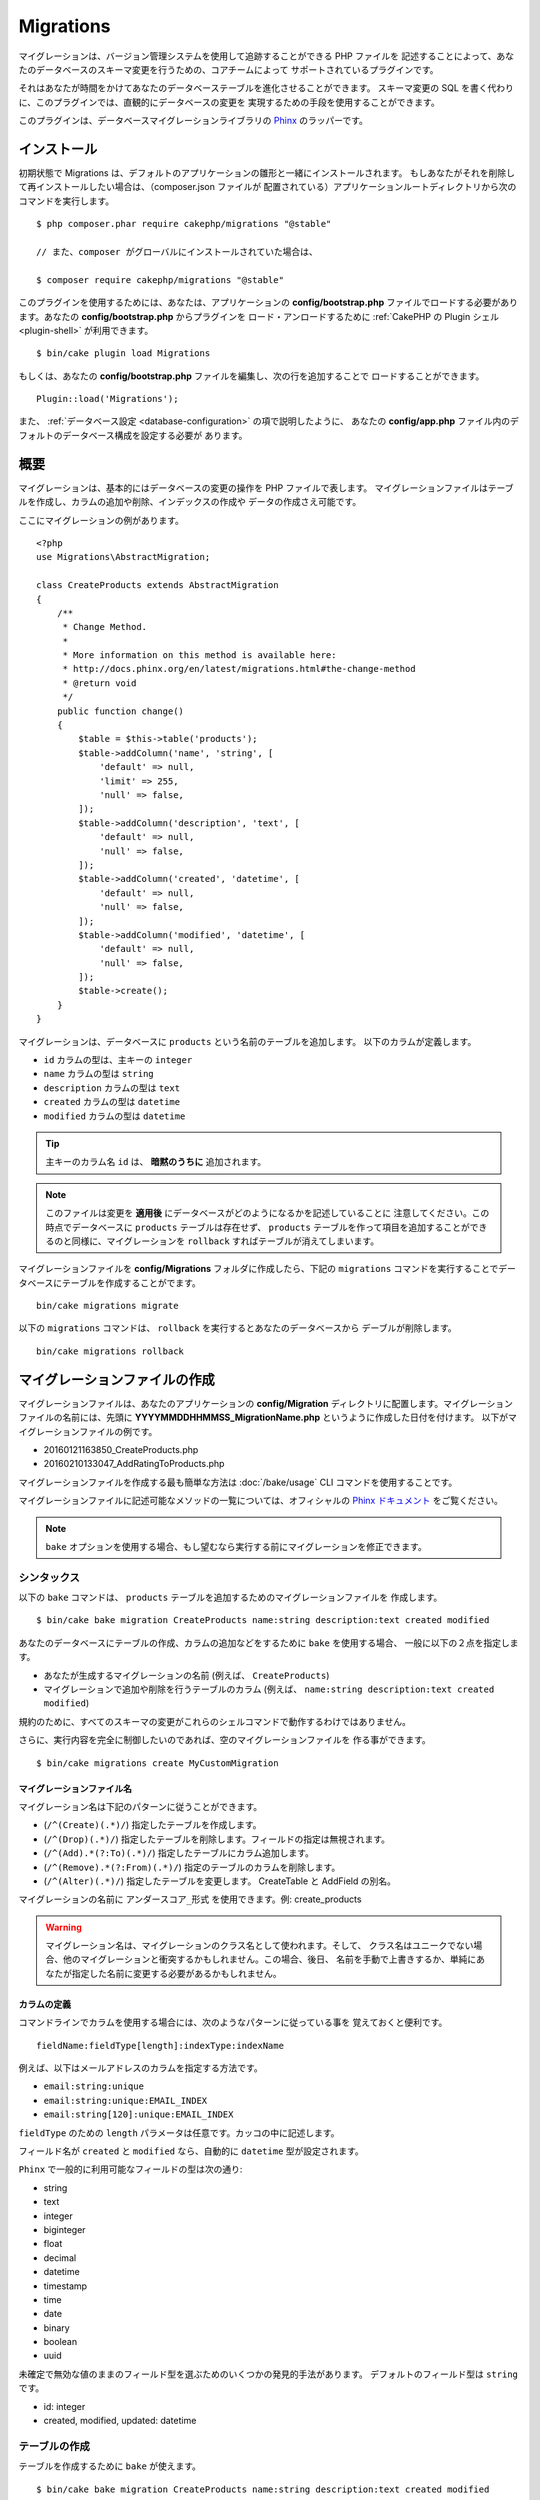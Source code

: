 Migrations
##########

マイグレーションは、バージョン管理システムを使用して追跡することができる PHP ファイルを
記述することによって、あなたのデータベースのスキーマ変更を行うための、コアチームによって
サポートされているプラグインです。

それはあなたが時間をかけてあなたのデータベーステーブルを進化させることができます。
スキーマ変更の SQL を書く代わりに、このプラグインでは、直観的にデータベースの変更を
実現するための手段を使用することができます。

このプラグインは、データベースマイグレーションライブラリの
`Phinx <https://phinx.org/>`_ のラッパーです。

インストール
============

初期状態で Migrations は、デフォルトのアプリケーションの雛形と一緒にインストールされます。
もしあなたがそれを削除して再インストールしたい場合は、（composer.json ファイルが
配置されている）アプリケーションルートディレクトリから次のコマンドを実行します。 ::

    $ php composer.phar require cakephp/migrations "@stable"

    // また、composer がグローバルにインストールされていた場合は、

    $ composer require cakephp/migrations "@stable"

このプラグインを使用するためには、あなたは、アプリケーションの **config/bootstrap.php**
ファイルでロードする必要があります。あなたの **config/bootstrap.php** からプラグインを
ロード・アンロードするために :ref:`CakePHP の Plugin シェル <plugin-shell>`
が利用できます。 ::

    $ bin/cake plugin load Migrations

もしくは、あなたの **config/bootstrap.php** ファイルを編集し、次の行を追加することで
ロードすることができます。 ::

    Plugin::load('Migrations');

また、 :ref:`データベース設定 <database-configuration>` の項で説明したように、
あなたの **config/app.php** ファイル内のデフォルトのデータベース構成を設定する必要が
あります。

概要
====

マイグレーションは、基本的にはデータベースの変更の操作を PHP ファイルで表します。
マイグレーションファイルはテーブルを作成し、カラムの追加や削除、インデックスの作成や
データの作成さえ可能です。

ここにマイグレーションの例があります。 ::


    <?php
    use Migrations\AbstractMigration;

    class CreateProducts extends AbstractMigration
    {
        /**
         * Change Method.
         *
         * More information on this method is available here:
         * http://docs.phinx.org/en/latest/migrations.html#the-change-method
         * @return void
         */
        public function change()
        {
            $table = $this->table('products');
            $table->addColumn('name', 'string', [
                'default' => null,
                'limit' => 255,
                'null' => false,
            ]);
            $table->addColumn('description', 'text', [
                'default' => null,
                'null' => false,
            ]);
            $table->addColumn('created', 'datetime', [
                'default' => null,
                'null' => false,
            ]);
            $table->addColumn('modified', 'datetime', [
                'default' => null,
                'null' => false,
            ]);
            $table->create();
        }
    }

マイグレーションは、データベースに ``products`` という名前のテーブルを追加します。
以下のカラムが定義します。

- ``id`` カラムの型は、主キーの ``integer``
- ``name`` カラムの型は ``string``
- ``description`` カラムの型は ``text``
- ``created`` カラムの型は ``datetime``
- ``modified`` カラムの型は ``datetime``

.. tip::

    主キーのカラム名 ``id`` は、 **暗黙のうちに** 追加されます。

.. note::

    このファイルは変更を **適用後** にデータベースがどのようになるかを記述していることに
    注意してください。この時点でデータベースに ``products`` テーブルは存在せず、
    ``products`` テーブルを作って項目を追加することができるのと同様に、マイグレーションを
    ``rollback`` すればテーブルが消えてしまいます。

マイグレーションファイルを **config/Migrations** フォルダに作成したら、下記の
``migrations`` コマンドを実行することでデータベースにテーブルを作成することがでます。 ::

    bin/cake migrations migrate

以下の ``migrations`` コマンドは、 ``rollback`` を実行するとあなたのデータベースから
デーブルが削除します。 ::

    bin/cake migrations rollback

マイグレーションファイルの作成
==============================

マイグレーションファイルは、あなたのアプリケーションの **config/Migration**
ディレクトリに配置します。マイグレーションファイルの名前には、先頭に
**YYYYMMDDHHMMSS_MigrationName.php** というように作成した日付を付けます。
以下がマイグレーションファイルの例です。

* 20160121163850_CreateProducts.php
* 20160210133047_AddRatingToProducts.php

マイグレーションファイルを作成する最も簡単な方法は :doc:`/bake/usage` CLI
コマンドを使用することです。

マイグレーションファイルに記述可能なメソッドの一覧については、オフィシャルの
`Phinx ドキュメント <http://docs.phinx.org/en/latest/migrations.html>`_
をご覧ください。

.. note::

    ``bake`` オプションを使用する場合、もし望むなら実行する前にマイグレーションを修正できます。

シンタックス
------------

以下の ``bake`` コマンドは、 ``products`` テーブルを追加するためのマイグレーションファイルを
作成します。 ::

    $ bin/cake bake migration CreateProducts name:string description:text created modified

あなたのデータベースにテーブルの作成、カラムの追加などをするために ``bake`` を使用する場合、
一般に以下の２点を指定します。

* あなたが生成するマイグレーションの名前 (例えば、 ``CreateProducts``)
* マイグレーションで追加や削除を行うテーブルのカラム
  (例えば、 ``name:string description:text created modified``)

規約のために、すべてのスキーマの変更がこれらのシェルコマンドで動作するわけではありません。

さらに、実行内容を完全に制御したいのであれば、空のマイグレーションファイルを
作る事ができます。 ::

    $ bin/cake migrations create MyCustomMigration

マイグレーションファイル名
~~~~~~~~~~~~~~~~~~~~~~~~~~

マイグレーション名は下記のパターンに従うことができます。

* (``/^(Create)(.*)/``) 指定したテーブルを作成します。
* (``/^(Drop)(.*)/``) 指定したテーブルを削除します。フィールドの指定は無視されます。
* (``/^(Add).*(?:To)(.*)/``) 指定したテーブルにカラム追加します。
* (``/^(Remove).*(?:From)(.*)/``) 指定のテーブルのカラムを削除します。
* (``/^(Alter)(.*)/``) 指定したテーブルを変更します。 CreateTable と AddField の別名。

マイグレーションの名前に ``アンダースコア_形式`` を使用できます。例: create_products

.. versionadded:: cakephp/migrations 1.5.2

    マイグレーションファイル名のキャメルケースへの変換は `migrations プラグイン
    <https://github.com/cakephp/migrations/>`_ の v1.5.2 に含まれます。
    このプラグインのバージョンは、 CakePHP 3.1 以上のリリースで利用できます。
    このプラグインのバージョン以前では、マイグレーション名はアンダースコア形式です。
    例: 20160121164955_create_products.php

.. warning::

    マイグレーション名は、マイグレーションのクラス名として使われます。そして、
    クラス名はユニークでない場合、他のマイグレーションと衝突するかもしれません。この場合、後日、
    名前を手動で上書きするか、単純にあなたが指定した名前に変更する必要があるかもしれません。

カラムの定義
~~~~~~~~~~~~

コマンドラインでカラムを使用する場合には、次のようなパターンに従っている事を
覚えておくと便利です。 ::

    fieldName:fieldType[length]:indexType:indexName

例えば、以下はメールアドレスのカラムを指定する方法です。

* ``email:string:unique``
* ``email:string:unique:EMAIL_INDEX``
* ``email:string[120]:unique:EMAIL_INDEX``


``fieldType`` のための ``length`` パラメータは任意です。カッコの中に記述します。

フィールド名が ``created`` と ``modified`` なら、自動的に ``datetime`` 型が設定されます。

``Phinx`` で一般的に利用可能なフィールドの型は次の通り:

* string
* text
* integer
* biginteger
* float
* decimal
* datetime
* timestamp
* time
* date
* binary
* boolean
* uuid

未確定で無効な値のままのフィールド型を選ぶためのいくつかの発見的手法があります。
デフォルトのフィールド型は ``string`` です。

* id: integer
* created, modified, updated: datetime

テーブルの作成
--------------

テーブルを作成するために ``bake`` が使えます。 ::

    $ bin/cake bake migration CreateProducts name:string description:text created modified

上記のコマンドラインは、よく似たマイグレーションファイルを生成します。 ::

    <?php
    use Migrations\AbstractMigration;

    class CreateProducts extends AbstractMigration
    {
        /**
         * Change Method.
         *
         * More information on this method is available here:
         * http://docs.phinx.org/en/latest/migrations.html#the-change-method
         * @return void
         */
        public function change()
        {
            $table = $this->table('products');
            $table->addColumn('name', 'string', [
                'default' => null,
                'limit' => 255,
                'null' => false,
            ]);
            $table->addColumn('description', 'text', [
                'default' => null,
                'null' => false,
            ]);
            $table->addColumn('created', 'datetime', [
                'default' => null,
                'null' => false,
            ]);
            $table->addColumn('modified', 'datetime', [
                'default' => null,
                'null' => false,
            ]);
            $table->create();
        }
    }

既存のテーブルにカラムを追加
----------------------------

もしコマンドラインのマイグレーション名が "AddXXXToYYY" といった
書式で、その後にカラム名と型が続けば、カラムの追加を行うコードを含んだ
マイグレーションファイルが生成されます。 ::

    $ bin/cake bake migration AddPriceToProducts price:decimal

コマンドラインを実行すると下記のようなファイルが生成されます。 ::

    <?php
    use Migrations\AbstractMigration;

    class AddPriceToProducts extends AbstractMigration
    {
        public function change()
        {
            $table = $this->table('products');
            $table->addColumn('price', 'decimal')
                  ->update();
        }
    }

テーブルにインデックスとしてカラムを追加
----------------------------------------

カラムにインデックスを追加することも可能です。 ::

    $ bin/cake bake migration AddNameIndexToProducts name:string:index

このようなファイルが生成されます。 ::

    <?php
    use Migrations\AbstractMigration;

    class AddNameIndexToProducts extends AbstractMigration
    {
        public function change()
        {
            $table = $this->table('products');
            $table->addColumn('name', 'string')
                  ->addIndex(['name'])
                  ->update();
        }
    }


フィールド長を指定
------------------

.. versionadded:: cakephp/migrations 1.4

もし、フィールド長を指定する必要がある場合、フィールドタイプにカギ括弧の中で指定できます。例::

    $ bin/cake bake migration AddFullDescriptionToProducts full_description:string[60]

上記のコマンドラインを実行すると生成されます。 ::

    <?php
    use Migrations\AbstractMigration;

    class AddFullDescriptionToProducts extends AbstractMigration
    {
        public function change()
        {
            $table = $this->table('products');
            $table->addColumn('full_description', 'string', [
                'default' => null,
                'limit' => 60,
                'null' => false,
            ])
            ->update();
        }
    }

長さが未指定の場合、いくつかのカラム型の長さは初期値が設定されます。

* string: 255
* integer: 11
* biginteger: 20

テーブルからカラムを削除
------------------------

もしマイグレーション名が "RemoveXXXFromYYY" であるなら、同様にコマンドラインを使用して、
カラム削除のマイグレーションファイルを生成することができます。  ::

    $ bin/cake bake migration RemovePriceFromProducts price

このようなファイルが生成されます。 ::

    <?php
    use Migrations\AbstractMigration;

    class RemovePriceFromProducts extends AbstractMigration
    {
        public function change()
        {
            $table = $this->table('products');
            $table->removeColumn('price');
        }
    }

既存のデータベースからマイグレーションファイルを作成する
--------------------------------------------------------

もしあなたが既存のデータベースで、マイグレーションの使用を始めたい場合や、
あなたのアプリケーションのデータベースで初期状態のスキーマのバージョン管理を
行いたい場合、 ``migration_snapshot`` コマンドを実行します。 ::

    $ bin/cake bake migration_snapshot Initial

これはデータベース内のすべてのテーブルの create 文を含んだ **YYYYMMDDHHMMSS_Initial.php**
と呼ばれるマイグレーションファイルを生成します。

デフォルトで、スナップショットは、 ``default`` 接続設定で定義されたデータベースに
接続することによって作成されます。
もし、異なるデータベースからスナップショットを bake する必要があるなら、
``--connection`` オプションが使用できます。 ::

    $ bin/cake bake migration_snapshot Initial --connection my_other_connection

``--require-table`` フラグを使用することによって対応するモデルクラスを定義したテーブルだけを
含まれることを確認することができます。 ::

    $ bin/cake bake migration_snapshot Initial --require-table

``--require-table`` フラグを使用した時、シェルは、あなたのアプリケーションを通して
``Table`` クラスを見つけて、スナップショットのモデルテーブルのみ追加します。

プラグインのためのスナップショットを bake したい場合、同じロジックが暗黙的に適用されます。
そうするために、 ``--plugin`` オプションを使用する必要があります。 ::

    $ bin/cake bake migration_snapshot Initial --plugin MyPlugin

定義された ``Table`` オブジェクトモデルを持つテーブルだけプラグインのスナップショットに
追加されます。

.. note::

    プラグインのためのスナップショットを bake した時、マイグレーションファイルは、
    あなたのプラグインの **config/Migrations** ディレクトリに作成されます。

スナップショットを bake した時、phinx のログテーブルに自動的に追加されることに注意してください。

２つのデータベース間の状態の差分を生成する
=============================================

.. versionadded:: cakephp/migrations 1.6.0

``migration_diff`` の bake テンプレートを使用して２つのデータベースの状態の
すべての差分をまとめたマイグレーションファイルを生成することができます。
そのためには、以下のコマンドを使用します。 ::

    $ bin/cake bake migration_diff NameOfTheMigrations

現在のデータベースの状態からの比較のポイントを保持するために、migrations シェルは、
``migrate`` もしくは ``rollback`` が呼ばれた後に "dump" ファイルを生成します。
ダンプファイルは、取得した時点でのあなたのデータベースの全スキーマの状態を含むファイルです。

一度ダンプファイルが生成されると、あなたのデータベース管理システムに直接行ったすべての変更は、
``bake migration_diff`` コマンドが呼ばれた時に生成されたマイグレーションファイルに追加されます。

デフォルトでは、 ``default`` 接続設定に定義されたデータベースに接続することによって
差分が作成されます。もし、あなたが異なるデータソースから差分を bake する必要がある場合、
``--connection`` オプションを使用できます。 ::

    $ bin/cake bake migration_diff NameOfTheMigrations --connection my_other_connection

もし、すでにマイグレーションの履歴を持つアプリケーション上で diff 機能を使用したい場合、
マニュアルで比較に使用するダンプファイルを作成する必要があります。 ::

    $ bin/cake migrations dump

データベースの状態は、あなたがダンプファイルを作成する前にマイグレーションを全て実行した状態と
同じでなければなりません。一度ダンプファイルが生成されると、あなたのデータベースの変更を始めて、
都合の良い時に ``bake migration_diff`` コマンドを使用することができます。

.. note::

    migrations シェルは、カラム名の変更は検知できません。

コマンド
========

``migrate`` : マイグレーションを適用する
----------------------------------------

マイグレーションファイルを生成したり記述したら、以下のコマンドを実行して
変更をデータベースに適用しましょう。 ::

    # マイグレーションをすべて実行
    $ bin/cake migrations migrate

    # 特定のバージョンに移行するためには、 ``--target`` オプション
    # （省略形は ``-t`` ）を使用します。
    # これはマイグレーションファイル名の前に付加されるタイムスタンプに対応しています。
    $ bin/cake migrations migrate -t 20150103081132

    # デフォルトで、マイグレーションファイルは、 **config/Migrations** ディレクトリに
    # あります。 ``--source`` オプション (省略形は ``-s``) を使用することで、
    # ディレクトリを指定できます。
    # 次の例は、 **config/Alternate** ディレクトリ内でマイグレーションを実行します。
    $ bin/cake migrations migrate -s Alternate

    # ``--connection`` オプション (省略形は ``-c``) を使用することで
    # ``default`` とは異なる接続でマイグレーションを実行できます。
    $ bin/cake migrations migrate -c my_custom_connection

    # マイグレーションは、プラグインのためにも実行できます。 ``--plugin`` オプション
    # (省略形は ``-p``) を使用します。
    $ bin/cake migrations migrate -p MyAwesomePlugin

``rollback`` : マイグレーションを戻す
-------------------------------------

ロールバックコマンドは、このプラグインを実行する前の状態に戻すために使われます。
これは ``migrate`` コマンドの逆向きの動作をします。 ::

    # あなたは ``rollback`` コマンドを使って以前のマイグレーション状態に戻すことができます。
    $ bin/cake migrations rollback

    # また、特定のバージョンに戻すために、マイグレーションバージョン番号を引き渡すこともできます。
    $ bin/cake migrations rollback -t 20150103081132

``migrate`` コマンドのように ``--source`` 、 ``--connection`` そして ``--plugin``
オプションが使用できます。

``status`` : マイグレーションのステータス
-----------------------------------------

Status コマンドは、現在の状況とすべてのマイグレーションのリストを出力します。
あなたはマイグレーションが実行されたかを判断するために、このコマンドを使用することができます。 ::

    $ bin/cake migrations status

``--format`` (省略形は ``-f``) オプションを使用することで
JSON 形式の文字列として結果を出力できます。 ::

    $ bin/cake migrations status --format json

``migrate`` コマンドのように ``--source`` 、 ``--connection`` そして ``--plugin``
オプションが使用できます。

``mark_migrated`` : マイグレーション済みとしてマーキングする
------------------------------------------------------------

.. versionadded:: 1.4.0

時には、実際にはマイグレーションを実行せずにマークだけすることが便利な事もあります。
これを実行するためには、 ``mark_migrated`` コマンドを使用します。
コマンドは、他のコマンドとしてシームレスに動作します。

このコマンドを使用して、すべてのマイグレーションをマイグレーション済みとして
マークすることができます。 ::

    $ bin/cake migrations mark_migrated

また、 ``--target`` オプションを使用して、指定したバージョンに対して、
すべてマイグレーション済みとしてマークすることができます。 ::

    $ bin/cake migrations mark_migrated --target=20151016204000

もし、指定したマイグレーションを処理中にマーク済みにしたくない場合、
``--exclude`` フラグをつけて使用することができます。 ::

    $ bin/cake migrations mark_migrated --target=20151016204000 --exclude

最後に、指定したマイグレーションだけをマイグレーション済みとしてマークしたい場合、
``--only`` フラグを使用できます。 ::

    $ bin/cake migrations mark_migrated --target=20151016204000 --only

``migrate`` コマンドのように ``--source`` 、 ``--connection`` そして ``--plugin``
オプションが使用できます。

.. note::

    あなたが ``cake bake migration_snapshot`` コマンドでスナップショットを作成したとき、
    自動的にマイグレーション済みとしてマーキングされてマイグレーションが作成されます。

.. deprecated:: 1.4.0

    以下のコマンドの使用方法は非推奨になりました。もし、あなたが 1.4.0 より前のバージョンの
    プラグインの場合のみに使用してください。

このコマンドは、引数としてマイグレーションバージョン番号を想定しています。 ::

    $ bin/cake migrations mark_migrated 20150420082532

もし、すべてのマイグレーションをマイグレーション済みとしてマークしたい場合、
特別な値 ``all`` を使用できます。もし使用した場合、すべての見つかったマイグレーションを
マイグレーション済みとしてマークします。 ::

    $ bin/cake migrations mark_migrated all

``seed`` : データベースの初期データ投入
----------------------------------------

1.5.5 より、データベースの初期データ投入のために ``migrations`` シェルが使用できます。
これは、 `Phinx ライブラリの seed 機能 <http://docs.phinx.org/en/latest/seeding.html>`_
を利用しています。デフォルトで、seed ファイルは、あなたのアプリケーションの ``config/Seeds``
ディレクトリの中に置かれます。 `seed ファイル作成のための Phinx の命令
<http://docs.phinx.org/en/latest/seeding.html#creating-a-new-seed-class>`_
を確認してください。

マイグレーションに関して、 seed ファイルのための ``bake`` インターフェースが提供されます。 ::

    # これは、あなたのアプリケーションの config/Seeds ディレクトリ内に ArticlesSeed.php を作成します。
    # デフォルトでは、変換対象の seed は、 "tableized" バージョンの seed ファイル名です。
    $ bin/cake bake seed Articles

    # ``--table`` オプションを使用することで seed ファイルに変換するテーブル名を指定します。
    $ bin/cake bake seed Articles --table my_articles_table

    # bake するプラグインを指定できます。
    $ bin/cake bake seed Articles --plugin PluginName

    # シーダーの生成時に別の接続を指定できます。
    $ bin/cake bake seed Articles --connection connection

データベースの初期データ投入のために、 ``seed`` サブコマンドが使用できます。 ::

    # パラメータなしの seed サブコマンドは、対象のディレクトリのアルファベット順で、
    # すべての利用可能なシーダーを実行します。
    $ bin/cake migrations seed

    # `--seed` オプションを使用して実行するための一つだけシーダーを指定できます。
    $ bin/cake migrations seed --seed ArticlesSeed

    # 別のディレクトリでシーダーを実行できます。
    $ bin/cake migrations seed --source AlternativeSeeds

    # プラグインのシーダーを実行できます
    $ bin/cake migrations seed --plugin PluginName

    # 指定したコネクションでシーダーを実行できます
    $ bin/cake migrations seed --connection connection

マイグレーションとは対照的にシーダーは追跡されないことに注意してください。
それは、同じシーダーは、複数回適用することができることを意味します。

``dump`` : 差分を bake する機能のためのダンプファイルの生成
-------------------------------------------------------------

dump コマンドは、 ``migration_diff`` の bake テンプレートで使用するファイルを作成します。 ::

    $ bin/cake migrations dump

各生成されたダンプファイルは、生成元の接続先を指定します
(そして、ファイル名のサフィックスとしても使います)。
これは、アプリケーションが、異なるデータベースベンダーの複数のデータベースを扱う場合、
``bake migration_diff`` コマンドでプロパティの差分を算出することができます。

ダンプファイルは、マイグレーションファイルと同じディレクトリに作成されます。

``migrate`` コマンドのように ``--source`` 、 ``--connection`` そして ``--plugin``
オプションが使用できます。

プラグイン内のマイグレーションファイルを使う
============================================

プラグインはマイグレーションファイルも提供することができます。
これはプラグインの移植性とインストールの容易さを高め、配布しやすくなるように意図されています。
Migrations プラグインの全てのコマンドは、プラグイン関連のマイグレーションを行うための
``--plugin`` か ``-p`` オプションをサポートしています。 ::

    $ bin/cake migrations status -p PluginName

    $ bin/cake migrations migrate -p PluginName

非シェルの環境でマイグレーションを実行する
==========================================

.. versionadded:: cakephp/migrations 1.2.0

migrations プラグインのバージョン 1.2 から、非シェル環境でも app から直接
``Migrations`` クラスを使ってマイグレーションを実行できるようになりました。
これは CMS のプラグインインストーラを作る時などに便利です。
``Migrations`` クラスを使用すると、マイグレーションシェルから下記のコマンドを
実行することができます。:

* migrate
* rollback
* markMigrated
* status
* seed

それぞれのコマンドは ``Migrations`` クラスのメソッドとして実装されています。

使い方は以下の通りです。 ::

    use Migrations\Migrations;

    $migrations = new Migrations();

    // 全てのマイグレーションバージョンとそのステータスの配列を返します。
    $status = $migrations->status();

    // 成功した場合、 true を返し、エラーが発生した場合、例外が投げられます。
    $migrate = $migrations->migrate();

    // 成功した場合、 true を返し、エラーが発生した場合、例外が投げられます。
    $rollback = $migrations->rollback();

    // 成功した場合、 true を返し、エラーが発生した場合、例外が投げられます。
    $markMigrated = $migrations->markMigrated(20150804222900);

    // 成功した場合、 true を返し、エラーが発生した場合、例外が投げられます。
    $seeded = $migrations->seed();

メソッドはコマンドラインのオプションと同じパラメータ配列を受け取ります。 ::

    use Migrations\Migrations;

    $migrations = new Migrations();

    // 全てのマイグレーションバージョンとそのステータスの配列を返す
    $status = $migrations->status(['connection' => 'custom', 'source' => 'MyMigrationsFolder']);

あなたはシェルコマンドのように任意のオプションを引き渡すことができます。
唯一の例外は ``markMigrated`` コマンドで、第１引数にはマイグレーション済みとして
マーキングしたいマイグレーションバージョン番号を渡し、第２引数にパラメータの配列を
渡します。

必要に応じて、クラスのコンストラクタでこれらのパラメータを引き渡すことができます。
それはデフォルトとして使用され、それぞれのメソッド呼び出しの時に引き渡されることを
防止します。 ::

    use Migrations\Migrations;

    $migrations = new Migrations(['connection' => 'custom', 'source' => 'MyMigrationsFolder']);

    // 以下のすべての呼び出しは、マイグレーションクラスのコンストラクタに渡されたパラメータを使用して行われます
    $status = $migrations->status();
    $migrate = $migrations->migrate();

個別の呼び出しでデフォルトのパラメータを上書きしたい場合は、メソッド呼び出し時に引き渡します。 ::

    use Migrations\Migrations;

    $migrations = new Migrations(['connection' => 'custom', 'source' => 'MyMigrationsFolder']);

    // この呼び出しでは "custom" コネクションを使用します。
    $status = $migrations->status();
    // こちらでは "default" コネクションを使用します。
    $migrate = $migrations->migrate(['connection' => 'default']);

小技と裏技
===============

主キーをカスタマイズする
------------------------

あなたがデータベースに新しいテーブルを作成する時、 ``id`` を主キーとして
自動生成したくない場合、 ``table()`` メソッドの第２引数を使うことができます。 ::

    <?php
    use Migrations\AbstractMigration;

    class CreateProductsTable extends AbstractMigration
    {
        public function change()
        {
            $table = $this->table('products', ['id' => false, 'primary_key' => ['id']]);
            $table
                  ->addColumn('id', 'uuid')
                  ->addColumn('name', 'string')
                  ->addColumn('description', 'text')
                  ->create();
        }
    }

上記の例では、 ``CHAR(36)`` の ``id`` というカラムを主キーとして作成します。

.. note::

    独自の主キーをコマンドラインで指定した時、id フィールドの中の主キーとして注意してください。
    そうしなければ、id フィールドが重複してエラーになります。例::

        $ bin/cake bake migration CreateProducts id:uuid:primary name:string description:text created modified

さらに、Migrations 1.3 以降では 主キーに対処するための新しい方法が導入されました。
これを行うには、あなたのマイグレーションクラスは新しい ``Migrations\AbstractMigration``
クラスを継承する必要があります。
あなたは Migration クラスの ``autoId`` プロパティに ``false`` を設定することで、
自動的な ``id`` カラムの生成をオフにすることができます。
あなたは手動で主キーカラムを作成し、テーブル宣言に追加する必要があります。 ::

    <?php
    use Migrations\AbstractMigration;

    class CreateProductsTable extends AbstractMigration
    {

        public $autoId = false;

        public function up()
        {
            $table = $this->table('products');
            $table
                ->addColumn('id', 'integer', [
                    'autoIncrement' => true,
                    'limit' => 11
                ])
                ->addPrimaryKey('id')
                ->addColumn('name', 'string')
                ->addColumn('description', 'text')
                ->create();
        }
    }

主キーを扱うこれまでの方法と比較すると、この方法は、unsigned や not や limit や comment など
さらに多くの主キーの定義を操作することができるようになっています。

Bake で生成されたマイグレーションファイルとスナップショットは、この新しい方法を
必要に応じて使用します。

.. warning::

    主キーの操作ができるのは、テーブル作成時のみです。これはプラグインがサポートしている
    いくつかのデータベースサーバの制限によるものです。

照合順序
--------

もしデータベースのデフォルトとは別の照合順序を持つテーブルを作成する必要がある場合は、
``table()`` メソッドのオプションとして定義することができます。::

    <?php
    use Migrations\AbstractMigration;

    class CreateCategoriesTable extends AbstractMigration
    {
        public function change()
        {
            $table = $this
                ->table('categories', [
                    'collation' => 'latin1_german1_ci'
                ])
                ->addColumn('title', 'string', [
                    'default' => null,
                    'limit' => 255,
                    'null' => false,
                ])
                ->create();
        }
    }

ですが、これはテーブル作成時にしかできず、既存のテーブルに対してカラムを追加する時に
テーブルやデータベースと異なる照合順序を指定する方法がないことに注意してください。
ただ ``MySQL`` と ``SqlServer`` だけはこの設定キーをサポートしています。

カラム名の更新と Table オブジェクトの使用
-----------------------------------------

カラムのリネームや移動とともに、あなたのデータベースから値を操作するために
CakePHP ORM Table オブジェクトを使用している場合、 ``update()`` を呼んだ後に Table
オブジェクトの新しいインスタンスを作成できることを確かめてください。
インスタンス上の Table オブジェクトに反映し保存されたスキーマをリフレッシュするために
Table オブジェクトのレジストリーは、 ``update()`` が呼ばれた後にクリアされます。

マイグレーションとデプロイメント
--------------------------------

もし、アプリケーションをデプロイする時にプラグインを使用する場合、
テーブルのカラムメタデータを更新するように、必ず ORM キャッシュをクリアしてください。
そうしなければ、sれらの新しいカラムの操作を実行する時に、カラムが存在しないエラーになります。
CakePHP コアは、この操作を行うために使用できる :doc:`ORM キャッシュシェル
<console-and-shells/orm-cache>` を含みます。 ::

    $ bin/cake orm_cache clear

このシェルについてもっと知りたい場合、クックブックの
:doc:`ORM キャッシュシェル <console-and-shells/orm-cache>`
セクションをご覧ください。
